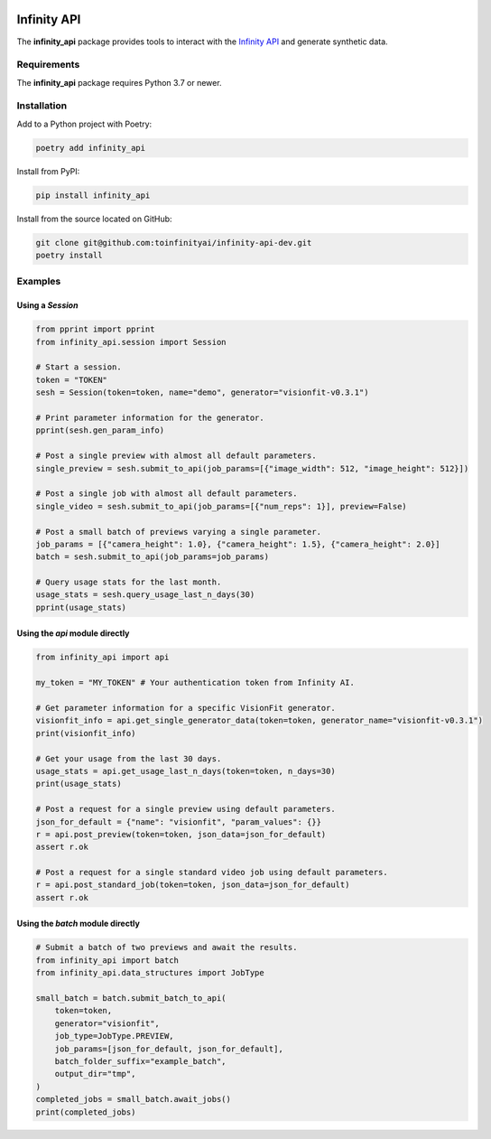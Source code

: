 .. image:: docs/source/infinity_ai_logo.png
    :width: 200
    :alt: Infinity AI, Inc.

Infinity API
############

.. image:: https://github.com/toinfinityai/infinity-api-dev/actions/workflows/python-package.yml/badge.svg
    :target: https://github.com/toinfinityai/infinity-api-dev/actions/workflows/python-package.yml

.. image:: https://img.shields.io/badge/code%20style-black-000000.svg
    :target: https://github.com/psf/black

.. image:: http://www.mypy-lang.org/static/mypy_badge.svg
    :target: http://mypy-lang.org

.. image:: https://img.shields.io/badge/%20imports-isort-%231674b1?style=flat&labelColor=ef8336
    :target: https://pycqa.github.io/isort/

The **infinity_api** package provides tools to interact with the `Infinity API <https://infinity.ai>`_ and generate synthetic data.

Requirements
------------

The **infinity_api** package requires Python 3.7 or newer.

Installation
------------

Add to a Python project with Poetry:

.. code-block:: text

    poetry add infinity_api

Install from PyPI:

.. code-block:: text

    pip install infinity_api

Install from the source located on GitHub:

.. code-block:: text
    
    git clone git@github.com:toinfinityai/infinity-api-dev.git
    poetry install

Examples
--------

Using a `Session`
*****************

.. code-block:: python

    from pprint import pprint
    from infinity_api.session import Session

    # Start a session.
    token = "TOKEN"
    sesh = Session(token=token, name="demo", generator="visionfit-v0.3.1")

    # Print parameter information for the generator.
    pprint(sesh.gen_param_info)

    # Post a single preview with almost all default parameters.
    single_preview = sesh.submit_to_api(job_params=[{"image_width": 512, "image_height": 512}])

    # Post a single job with almost all default parameters.
    single_video = sesh.submit_to_api(job_params=[{"num_reps": 1}], preview=False)

    # Post a small batch of previews varying a single parameter.
    job_params = [{"camera_height": 1.0}, {"camera_height": 1.5}, {"camera_height": 2.0}]
    batch = sesh.submit_to_api(job_params=job_params)

    # Query usage stats for the last month.
    usage_stats = sesh.query_usage_last_n_days(30)
    pprint(usage_stats)

Using the `api` module directly
*******************************

.. code-block:: python

    from infinity_api import api

    my_token = "MY_TOKEN" # Your authentication token from Infinity AI.

    # Get parameter information for a specific VisionFit generator.
    visionfit_info = api.get_single_generator_data(token=token, generator_name="visionfit-v0.3.1")
    print(visionfit_info)

    # Get your usage from the last 30 days.
    usage_stats = api.get_usage_last_n_days(token=token, n_days=30)
    print(usage_stats)

    # Post a request for a single preview using default parameters.
    json_for_default = {"name": "visionfit", "param_values": {}}
    r = api.post_preview(token=token, json_data=json_for_default)
    assert r.ok

    # Post a request for a single standard video job using default parameters.
    r = api.post_standard_job(token=token, json_data=json_for_default)
    assert r.ok

Using the `batch` module directly
*********************************

.. code-block:: python

    # Submit a batch of two previews and await the results.
    from infinity_api import batch
    from infinity_api.data_structures import JobType

    small_batch = batch.submit_batch_to_api(
        token=token,
        generator="visionfit",
        job_type=JobType.PREVIEW,
        job_params=[json_for_default, json_for_default],
        batch_folder_suffix="example_batch",
        output_dir="tmp",
    )
    completed_jobs = small_batch.await_jobs()
    print(completed_jobs)
